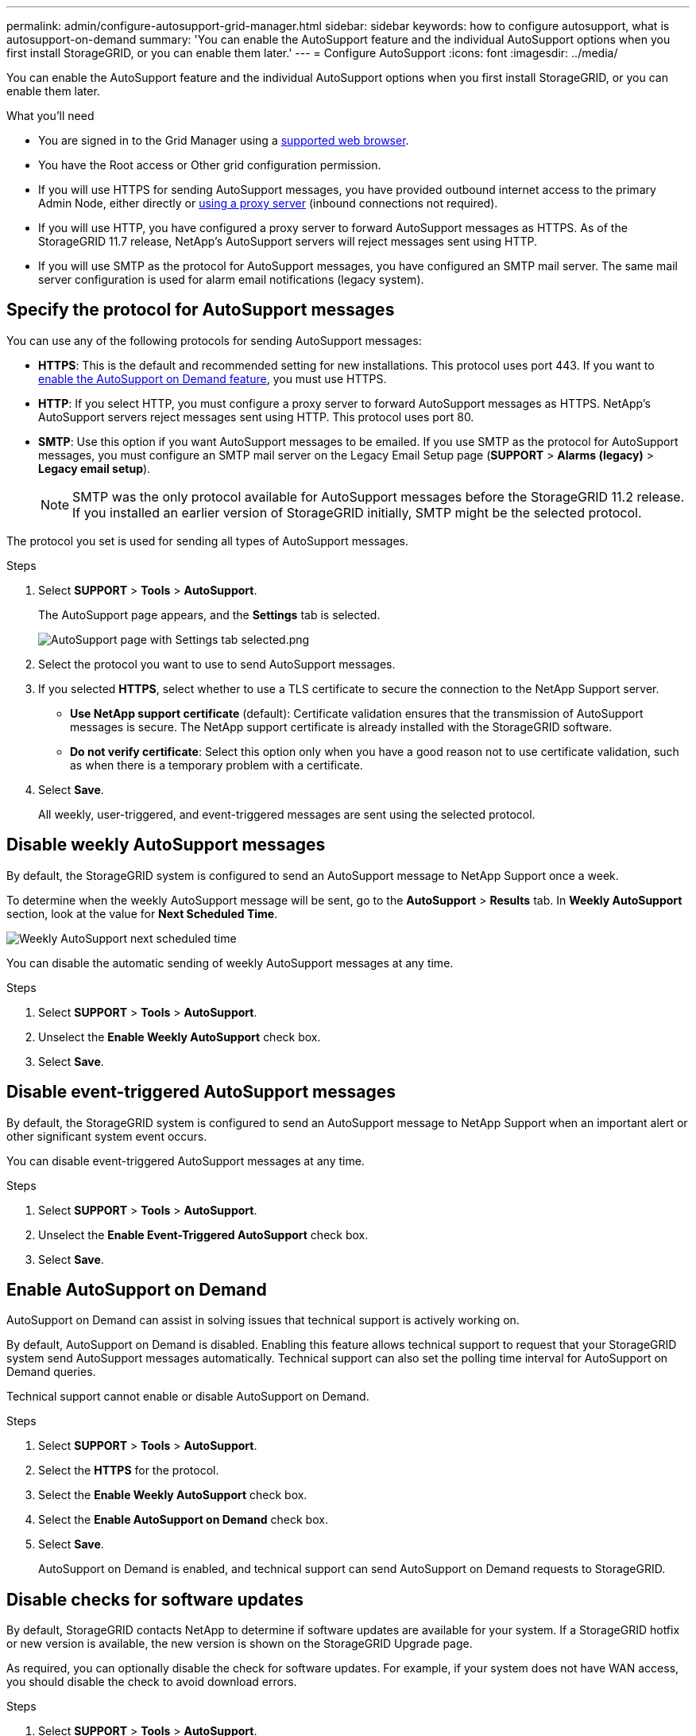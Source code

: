 ---
permalink: admin/configure-autosupport-grid-manager.html
sidebar: sidebar
keywords: how to configure autosupport, what is autosupport-on-demand
summary: 'You can enable the AutoSupport feature and the individual AutoSupport options when you first install StorageGRID, or you can enable them later.'
---
= Configure AutoSupport
:icons: font
:imagesdir: ../media/


[.lead]
You can enable the AutoSupport feature and the individual AutoSupport options when you first install StorageGRID, or you can enable them later.

.What you'll need

* You are signed in to the Grid Manager using a link:../admin/web-browser-requirements.html[supported web browser].
* You have the Root access or Other grid configuration permission.
* If you will use HTTPS for sending AutoSupport messages, you have provided outbound internet access to the primary Admin Node, either directly or link:configuring-admin-proxy-settings.html[using a proxy server] (inbound connections not required).
* If you will use HTTP, you have configured a proxy server to forward AutoSupport messages as HTTPS. As of the StorageGRID 11.7 release, NetApp's AutoSupport servers will reject messages sent using HTTP.

* If you will use SMTP as the protocol for AutoSupport messages, you have configured an SMTP mail server. The same mail server configuration is used for alarm email notifications (legacy system).

== Specify the protocol for AutoSupport messages

You can use any of the following protocols for sending AutoSupport messages:

* *HTTPS*: This is the default and recommended setting for new installations. This protocol uses port 443. If you want to <<Enable AutoSupport on Demand,enable the AutoSupport on Demand feature>>, you must use HTTPS.
* *HTTP*: If you select HTTP, you must configure a proxy server to forward AutoSupport messages as HTTPS. NetApp's AutoSupport servers reject messages sent using HTTP. This protocol uses port 80. 
* *SMTP*: Use this option if you want AutoSupport messages to be emailed. If you use SMTP as the protocol for AutoSupport messages, you must configure an SMTP mail server on the Legacy Email Setup page (*SUPPORT* > *Alarms (legacy)* > *Legacy email setup*).
+
NOTE: SMTP was the only protocol available for AutoSupport messages before the StorageGRID 11.2 release. If you installed an earlier version of StorageGRID initially, SMTP might be the selected protocol.

The protocol you set is used for sending all types of AutoSupport messages.

.Steps

. Select *SUPPORT* > *Tools* > *AutoSupport*.
+
The AutoSupport page appears, and the *Settings* tab is selected.
+
image::../media/autosupport_settings_tab.png[AutoSupport page with Settings tab selected.png]

. Select the protocol you want to use to send AutoSupport messages.

. If you selected *HTTPS*, select whether to use a TLS certificate to secure the connection to the NetApp Support server.
 ** *Use NetApp support certificate* (default): Certificate validation ensures that the transmission of AutoSupport messages is secure. The NetApp support certificate is already installed with the StorageGRID software.
 ** *Do not verify certificate*: Select this option only when you have a good reason not to use certificate validation, such as when there is a temporary problem with a certificate.

. Select *Save*.
+
All weekly, user-triggered, and event-triggered messages are sent using the selected protocol.

== Disable weekly AutoSupport messages

By default, the StorageGRID system is configured to send an AutoSupport message to NetApp Support once a week.

To determine when the weekly AutoSupport message will be sent, go to the *AutoSupport* > *Results* tab. In *Weekly AutoSupport* section, look at the value for *Next Scheduled Time*. 

image::../media/autosupport_weekly_next_scheduled_time.png[Weekly AutoSupport next scheduled time]

You can disable the automatic sending of weekly AutoSupport messages at any time.

.Steps

. Select *SUPPORT* > *Tools* > *AutoSupport*.
. Unselect the *Enable Weekly AutoSupport* check box.
. Select *Save*.

== Disable event-triggered AutoSupport messages

By default, the StorageGRID system is configured to send an AutoSupport message to NetApp Support when an important alert or other significant system event occurs.

You can disable event-triggered AutoSupport messages at any time.

.Steps

. Select *SUPPORT* > *Tools* > *AutoSupport*.
. Unselect the *Enable Event-Triggered AutoSupport* check box.
. Select *Save*.


== Enable AutoSupport on Demand

AutoSupport on Demand can assist in solving issues that technical support is actively working on. 

By default, AutoSupport on Demand is disabled. Enabling this feature allows technical support to request that your StorageGRID system send AutoSupport messages automatically. Technical support can also set the polling time interval for AutoSupport on Demand queries.

Technical support cannot enable or disable AutoSupport on Demand.

.Steps

. Select *SUPPORT* > *Tools* > *AutoSupport*.
. Select the *HTTPS* for the protocol.
. Select the *Enable Weekly AutoSupport* check box.
. Select the *Enable AutoSupport on Demand* check box.
. Select *Save*.
+
AutoSupport on Demand is enabled, and technical support can send AutoSupport on Demand requests to StorageGRID.

== Disable checks for software updates

By default, StorageGRID contacts NetApp to determine if software updates are available for your system. If a StorageGRID hotfix or new version is available, the new version is shown on the StorageGRID Upgrade page. 

As required, you can optionally disable the check for software updates. For example, if your system does not have WAN access, you should disable the check to avoid download errors.

.Steps

. Select *SUPPORT* > *Tools* > *AutoSupport*.
. Unselect the *Check for software updates* check box.
. Select *Save*.

== Add an additional AutoSupport destination

When you enable AutoSupport, heath and status messages are sent to NetApp support. You can specify one additional destinations for all AutoSupport messages.


To verify or change the protocol used to send AutoSupport messages, see the instructions to <<Specify the protocol for AutoSupport messages>>.

NOTE: You cannot use the SMTP protocol to send AutoSupport messages to an additional destination.


.Steps

. Select *SUPPORT* > *Tools* > *AutoSupport*.

. Select *Enable additional AutoSupport destination*.
+
The Additional AutoSupport Destination fields appear.
+
image::../media/autosupport_additional_destinations.png[AutoSupport adding additional destinations]

. Enter the server hostname or IP address of an additional AutoSupport destination server.
+
NOTE: You can enter only one additional destination.

. Enter the port used to connect to an additional AutoSupport destination server (default is port 80 for HTTP or port 443 for HTTPS).
. To send your AutoSupport messages with certificate validation, select *Use custom CA bundle* in the *Certificate Validation* drop-down. Then, do one of the following:
 ** Use an editing tool to copy and paste all the contents of each of the PEM-encoded CA certificate files into the *CA bundle* field, concatenated in certificate chain order. You must include `----BEGIN CERTIFICATE----` and `----END CERTIFICATE----` in your selection.
+
image::../media/autosupport_certificate.png[AutoSupport certificate]

 ** Select *Browse*, navigate to the file containing the certificates, and then select *Open* to upload the file.
Certificate validation ensures that the transmission of AutoSupport messages is secure.
. To send your AutoSupport messages without certificate validation, select *Do not verify certificate* in the *Certificate Validation* drop-down.
+
Select this choice only when you have a good reason not to use certificate validation, such as when there is a temporary problem with a certificate.
+
A caution a message appears: "You are not using a TLS certificate to secure the connection to the additional AutoSupport destination."

. Select *Save*.
+
All future weekly, event-triggered, and user-triggered AutoSupport messages will be sent to the additional destination.


